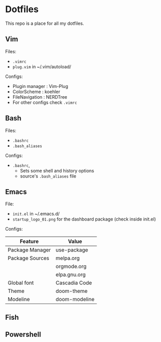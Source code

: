 * Dotfiles
 This repo is a place for all my dotfiles.

** Vim
Files:
- ~.vimrc~
- ~plug.vim~ in ~/.vim/autoload/

Configs:
- Plugin manager : Vim-Plug
- ColorScheme    : koehler
- FileNavigation : NERDTree
- For other configs check ~.vimrc~

** Bash
Files:
- ~.bashrc~
- ~.bash_aliases~

Configs:
- ~.bashrc~,
  - Sets some shell and history options
  - source's ~.bash_aliases~ file

** Emacs
File:
- ~init.el~ in ~/.emacs.d/
- ~startup_logo_01.png~ for the dashboard package (check inside init.el)

Configs:
|-----------------+---------------|
| Feature         | Value         |
|-----------------+---------------|
| Package Manager | use-package   |
| Package Sources | melpa.org     |
|                 | orgmode.org   |
|                 | elpa.gnu.org  |
| Global font     | Cascadia Code |
| Theme           | doom-theme    |
| Modeline        | doom-modeline |
|-----------------+---------------|

** Fish

** Powershell
